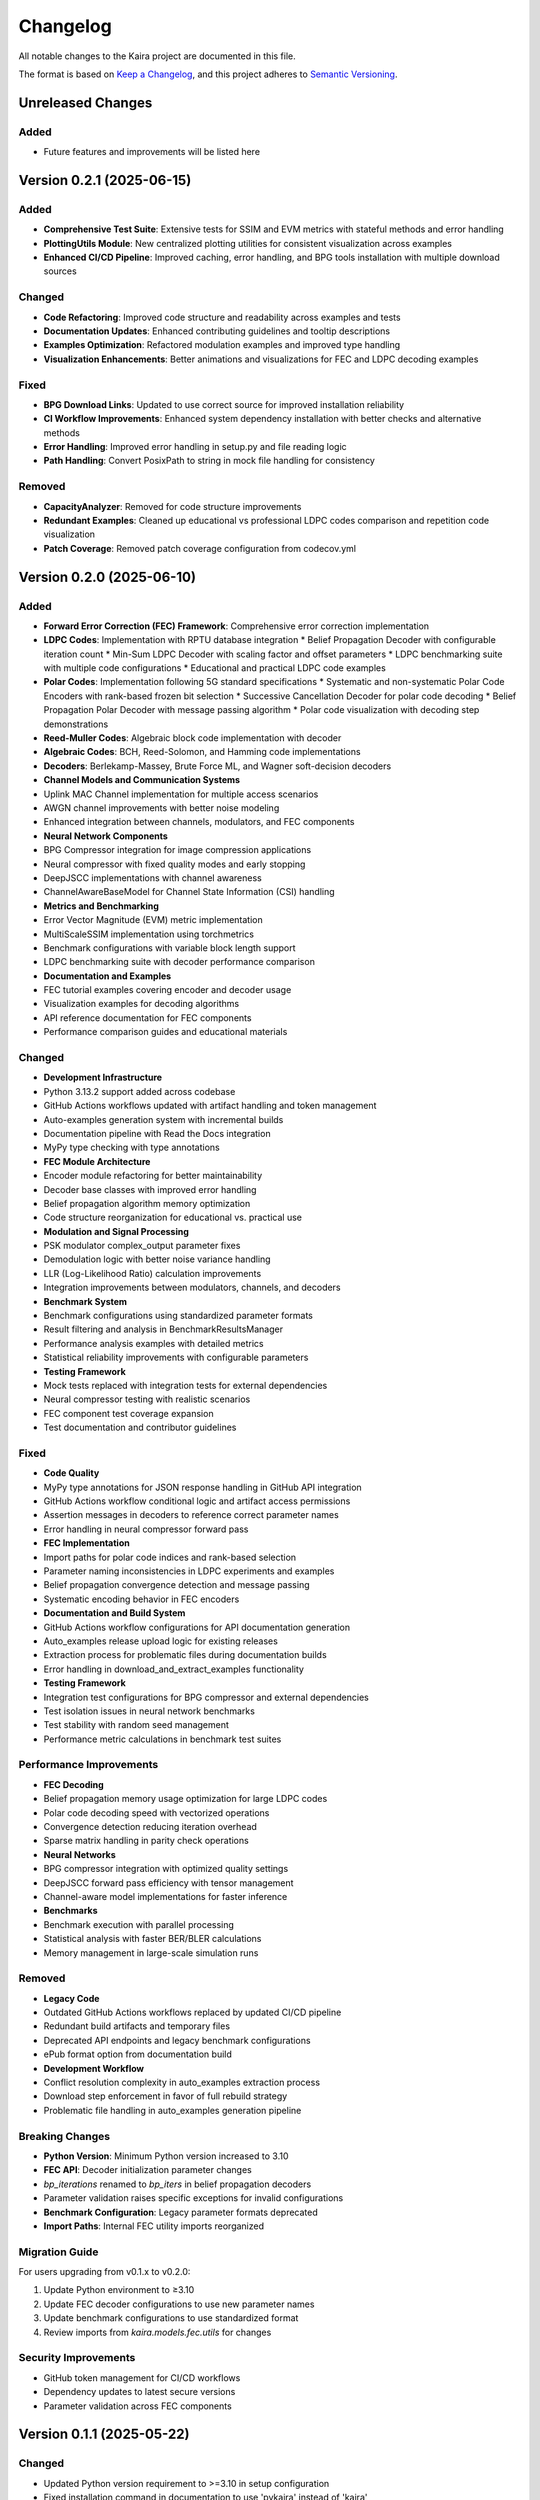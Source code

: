 Changelog
=========

All notable changes to the Kaira project are documented in this file.

The format is based on `Keep a Changelog <https://keepachangelog.com/en/1.0.0/>`_,
and this project adheres to `Semantic Versioning <https://semver.org/spec/v2.0.0.html>`_.




Unreleased Changes
------------------


Added
^^^^^


* Future features and improvements will be listed here

Version 0.2.1 (2025-06-15)
--------------------------


Added
^^^^^


* **Comprehensive Test Suite**: Extensive tests for SSIM and EVM metrics with stateful methods and error handling
* **PlottingUtils Module**: New centralized plotting utilities for consistent visualization across examples
* **Enhanced CI/CD Pipeline**: Improved caching, error handling, and BPG tools installation with multiple download sources

Changed
^^^^^^^


* **Code Refactoring**: Improved code structure and readability across examples and tests
* **Documentation Updates**: Enhanced contributing guidelines and tooltip descriptions
* **Examples Optimization**: Refactored modulation examples and improved type handling
* **Visualization Enhancements**: Better animations and visualizations for FEC and LDPC decoding examples

Fixed
^^^^^


* **BPG Download Links**: Updated to use correct source for improved installation reliability
* **CI Workflow Improvements**: Enhanced system dependency installation with better checks and alternative methods
* **Error Handling**: Improved error handling in setup.py and file reading logic
* **Path Handling**: Convert PosixPath to string in mock file handling for consistency

Removed
^^^^^^^


* **CapacityAnalyzer**: Removed for code structure improvements
* **Redundant Examples**: Cleaned up educational vs professional LDPC codes comparison and repetition code visualization
* **Patch Coverage**: Removed patch coverage configuration from codecov.yml

Version 0.2.0 (2025-06-10)
--------------------------


Added
^^^^^


* **Forward Error Correction (FEC) Framework**: Comprehensive error correction implementation
* **LDPC Codes**: Implementation with RPTU database integration
  * Belief Propagation Decoder with configurable iteration count
  * Min-Sum LDPC Decoder with scaling factor and offset parameters
  * LDPC benchmarking suite with multiple code configurations
  * Educational and practical LDPC code examples
* **Polar Codes**: Implementation following 5G standard specifications
  * Systematic and non-systematic Polar Code Encoders with rank-based frozen bit selection
  * Successive Cancellation Decoder for polar code decoding
  * Belief Propagation Polar Decoder with message passing algorithm
  * Polar code visualization with decoding step demonstrations
* **Reed-Muller Codes**: Algebraic block code implementation with decoder
* **Algebraic Codes**: BCH, Reed-Solomon, and Hamming code implementations
* **Decoders**: Berlekamp-Massey, Brute Force ML, and Wagner soft-decision decoders
* **Channel Models and Communication Systems**
* Uplink MAC Channel implementation for multiple access scenarios
* AWGN channel improvements with better noise modeling
* Enhanced integration between channels, modulators, and FEC components
* **Neural Network Components**
* BPG Compressor integration for image compression applications
* Neural compressor with fixed quality modes and early stopping
* DeepJSCC implementations with channel awareness
* ChannelAwareBaseModel for Channel State Information (CSI) handling
* **Metrics and Benchmarking**
* Error Vector Magnitude (EVM) metric implementation
* MultiScaleSSIM implementation using torchmetrics
* Benchmark configurations with variable block length support
* LDPC benchmarking suite with decoder performance comparison
* **Documentation and Examples**
* FEC tutorial examples covering encoder and decoder usage
* Visualization examples for decoding algorithms
* API reference documentation for FEC components
* Performance comparison guides and educational materials

Changed
^^^^^^^


* **Development Infrastructure**
* Python 3.13.2 support added across codebase
* GitHub Actions workflows updated with artifact handling and token management
* Auto-examples generation system with incremental builds
* Documentation pipeline with Read the Docs integration
* MyPy type checking with type annotations
* **FEC Module Architecture**
* Encoder module refactoring for better maintainability
* Decoder base classes with improved error handling
* Belief propagation algorithm memory optimization
* Code structure reorganization for educational vs. practical use
* **Modulation and Signal Processing**
* PSK modulator complex_output parameter fixes
* Demodulation logic with better noise variance handling
* LLR (Log-Likelihood Ratio) calculation improvements
* Integration improvements between modulators, channels, and decoders
* **Benchmark System**
* Benchmark configurations using standardized parameter formats
* Result filtering and analysis in BenchmarkResultsManager
* Performance analysis examples with detailed metrics
* Statistical reliability improvements with configurable parameters
* **Testing Framework**
* Mock tests replaced with integration tests for external dependencies
* Neural compressor testing with realistic scenarios
* FEC component test coverage expansion
* Test documentation and contributor guidelines

Fixed
^^^^^


* **Code Quality**
* MyPy type annotations for JSON response handling in GitHub API integration
* GitHub Actions workflow conditional logic and artifact access permissions
* Assertion messages in decoders to reference correct parameter names
* Error handling in neural compressor forward pass
* **FEC Implementation**
* Import paths for polar code indices and rank-based selection
* Parameter naming inconsistencies in LDPC experiments and examples
* Belief propagation convergence detection and message passing
* Systematic encoding behavior in FEC encoders
* **Documentation and Build System**
* GitHub Actions workflow configurations for API documentation generation
* Auto_examples release upload logic for existing releases
* Extraction process for problematic files during documentation builds
* Error handling in download_and_extract_examples functionality
* **Testing Framework**
* Integration test configurations for BPG compressor and external dependencies
* Test isolation issues in neural network benchmarks
* Test stability with random seed management
* Performance metric calculations in benchmark test suites

Performance Improvements
^^^^^^^^^^^^^^^^^^^^^^^^


* **FEC Decoding**
* Belief propagation memory usage optimization for large LDPC codes
* Polar code decoding speed with vectorized operations
* Convergence detection reducing iteration overhead
* Sparse matrix handling in parity check operations
* **Neural Networks**
* BPG compressor integration with optimized quality settings
* DeepJSCC forward pass efficiency with tensor management
* Channel-aware model implementations for faster inference
* **Benchmarks**
* Benchmark execution with parallel processing
* Statistical analysis with faster BER/BLER calculations
* Memory management in large-scale simulation runs

Removed
^^^^^^^


* **Legacy Code**
* Outdated GitHub Actions workflows replaced by updated CI/CD pipeline
* Redundant build artifacts and temporary files
* Deprecated API endpoints and legacy benchmark configurations
* ePub format option from documentation build
* **Development Workflow**
* Conflict resolution complexity in auto_examples extraction process
* Download step enforcement in favor of full rebuild strategy
* Problematic file handling in auto_examples generation pipeline

Breaking Changes
^^^^^^^^^^^^^^^^


* **Python Version**: Minimum Python version increased to 3.10
* **FEC API**: Decoder initialization parameter changes
* `bp_iterations` renamed to `bp_iters` in belief propagation decoders
* Parameter validation raises specific exceptions for invalid configurations
* **Benchmark Configuration**: Legacy parameter formats deprecated
* **Import Paths**: Internal FEC utility imports reorganized

Migration Guide
^^^^^^^^^^^^^^^


For users upgrading from v0.1.x to v0.2.0:

1. Update Python environment to ≥3.10
2. Update FEC decoder configurations to use new parameter names
3. Update benchmark configurations to use standardized format
4. Review imports from `kaira.models.fec.utils` for changes

Security Improvements
^^^^^^^^^^^^^^^^^^^^^


* GitHub token management for CI/CD workflows
* Dependency updates to latest secure versions
* Parameter validation across FEC components

Version 0.1.1 (2025-05-22)
--------------------------


Changed
^^^^^^^


* Updated Python version requirement to >=3.10 in setup configuration
* Fixed installation command in documentation to use 'pykaira' instead of 'kaira'

Removed
^^^^^^^


* Removed CircleCI configuration, release drafter settings, and changelog update script
* Cleaned up build artifacts and enhanced deployment script
* **Note**: Changelog update script removal is intentional - changelog is now maintained manually for better control over release notes

Improved
^^^^^^^^


* Enhanced project metadata and version extraction
* Refactored deployment script for better reliability

Version 0.1.0 (2025-05-09)
--------------------------


Added
^^^^^


* Initial release of Kaira framework v0.1.0
* Core modules for wireless communication simulation
* DeepJSCC implementation
* Channel models and modulation schemes
* Metrics for performance evaluation
* Documentation framework
* CI/CD pipeline integration
